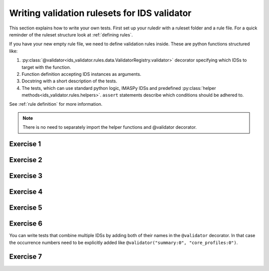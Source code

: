 .. _`basic/write`:

Writing validation rulesets for IDS validator
=============================================

This section explains how to write your own tests.
First set up your ruledir with a ruleset folder and a rule file.
For a quick reminder of the ruleset structure look at :ref:`defining rules`.

.. hint::
    :collapsible:

    To create a new ruleset ``my_ruleset`` with one (empty) rule file, run

    .. code-block:: console

        $ mkdir -p tmp/my_ruledir/my_ruleset/
        $ touch tmp/my_ruledir/my_ruleset/my_rulefile.py

If you have your new empty rule file, we need to define validation rules inside.
These are python functions structured like:

1. :py:class:`@validator<ids_validator.rules.data.ValidatorRegistry.validator>`
   decorator specifying which IDSs to target with the function.
2. Function definition accepting IDS instances as arguments.
3. Docstring with a short description of the tests.
4. The tests, which can use standard python logic, IMASPy IDSs and predefined
   :py:class:`helper methods<ids_validator.rules.helpers>`. ``assert`` statements
   describe which conditions should be adhered to.

See :ref:`rule definition` for more information.

.. note:: There is no need to separately import the helper functions and @validator decorator.

Exercise 1
----------

.. md-tab-set::

    .. md-tab-item:: Exercise

        Write a simple test to determine whether all ``core_profiles`` IDSs have a comment in their ``ids_properties`` attribute.
        Does the DBentry for ``imas:hdf5?path=ids-validator-course/good`` pass the test?

        .. note::
            If the assert statement is clear on its own, no need to add a custom message.
            Better to use those if the problem is not immediately recognizable from the test and/or code.

    .. md-tab-item:: Tip

        Add ``core_profiles`` in the ``@validator`` decorator to make sure the test is run against all ``core_profiles`` IDSs.
        
        Use ``assert`` to make sure your rule is actually being tested.

    .. md-tab-item:: Solution

        .. code-block:: python
            :caption: ``my_ruledir/my_ruleset/my_rulefile.py``

            """Very informative docstring for the rule file"""
            
            @validator('core_profiles')
            def test_core_profiles_comment(cp):
                """Test whether the comments are filled in for all core_profiles IDSs"""
                assert cp.ids_properties.comment is not None

Exercise 2
----------

.. md-tab-set::

    .. md-tab-item:: Exercise

        Write a test for ``core_profiles`` IDSs to determine whether the ``time`` array is strictly increasing.
        Use the :py:class:`~ids_validator.rules.helpers.Increasing` helper function.
        Does the DBentry for ``imas:hdf5?path=ids-validator-course/good`` pass the test?

    .. md-tab-item:: Solution

        .. code-block:: python
            :caption: ``my_ruledir/my_ruleset/my_rulefile.py``

            """Very informative docstring for the rule file"""
            
            @validator('core_profiles')
            def test_core_profiles_comment(cp):
                """Test whether the core_profiles base level time arrays are strictly increasing"""
                assert Increasing(cp.time)

Exercise 3
----------

.. md-tab-set::

    .. md-tab-item:: Exercise

        Write a test for ``core_profiles`` IDSs to determine whether the profiles follow electroneutrality.
        Use the :py:class:`~ids_validator.rules.helpers.Approx` helper function.
        Does the DBentry for ``imas:hdf5?path=ids-validator-course/good`` pass the test?
        What if you use a comparison operator ``==`` instead of the ``Approx`` helper function?

    .. md-tab-item:: Tip

        The positive and negative charges can be determined using

        - profiles_1d[i].ion[j].density

        - profiles_1d[i].ion[j].z_ion

        - profiles_1d[i].electrons.density

    .. md-tab-item:: Solution

        .. code-block:: python
            :caption: ``my_ruledir/my_ruleset/my_rulefile.py``

            """Very informative docstring for the rule file"""

            @validator("core_profiles")
            def validate_electroneutrality_core_profiles(cp):
                """Test whether the core_profiles have electroneutrality"""
                for profiles_1d in cp.profiles_1d:
                    if len(profiles_1d.ion) == 0 or not profiles_1d.ion[0].density.has_value:
                        continue
                    ni_zi = sum(ion.density * ion.z_ion for ion in profiles_1d.ion)
                    assert Approx(profiles_1d.electrons.density, ni_zi)

Exercise 4
----------

.. md-tab-set::

    .. md-tab-item:: Exercise

        Write a test for all IDSs to determine whether any ``_error_lower`` values are positive.
        Use the :py:class:`~ids_validator.rules.helpers.Select` helper function.
        Does the DBentry for ``imas:hdf5?path=ids-validator-course/good`` pass the test?

    .. md-tab-item:: Tip

        Select all IDSs in the ``@validator`` decorator using a wildcard selector ``'*'``.
        The filtering in the Select helper is done using `Regex <https://www.rexegg.com/regex-quickstart.php>`_ logic.
        Select(ids, "_error_lower$", has_value=True) will get the needed nodes for this test.

    .. md-tab-item:: Solution

        .. code-block:: python
            :caption: ``my_ruledir/my_ruleset/my_rulefile.py``

            """Very informative docstring for the rule file"""

            @validator("*")
            def validate_errors_positive(ids):
                """Validate whether all error bar values are positive"""
                for error_lower in Select(ids, "_error_lower$", has_value=True):
                    assert error_lower >= 0

Exercise 5
----------

.. md-tab-set::

    .. md-tab-item:: Exercise

        Write a test for all IDSs to determine whether in any case where a ``_min`` and its corresponding ``_max``
        value both exist, the ``_min`` is lower than the ``_max``.
        Use the :py:class:`~ids_validator.rules.helpers.Parent` helper function.
        Does the DBentry for ``imas:hdf5?path=ids-validator-course/good`` pass the test?

    .. md-tab-item:: Tip

        You can get the name of a ``_min`` attribute using ``attr.metadata.name`` and then
        get its ``_max`` counterpart using ``getattr`` on the parent node.

    .. md-tab-item:: Solution

        .. code-block:: python
            :caption: ``my_ruledir/my_ruleset/my_rulefile.py``

            """Very informative docstring for the rule file"""

            @validator("*")
            def validate_min_max(ids):
                """Validate that ``*_min`` values are lower than ``*_max`` values"""
                for quantity_min in Select(ids, "_min$", has_value=True):
                    quantity_name = str(quantity_min.metadata.name)[:-4]  # strip off _min
                    quantity_max = getattr(Parent(quantity_min), quantity_name + "_max", None)

                    # If _max exists and is filled, check that it is >= _min
                    if quantity_max is not None and quantity_max.has_value:
                        assert quantity_min <= quantity_max

Exercise 6
----------

.. md-tab-set::

    .. md-tab-item:: Exercise

        What happens if you add ``version=..........`` to the ``@validator`` decorator?
        Why?

    .. md-tab-item:: Solution

        .. code-block:: python
            :caption: ``my_ruledir/my_ruleset/my_rulefile.py``

            bla bla
            bla bla

You can write tests that combine multiple IDSs by adding both of their names in the ``@validator`` decorator.
In that case the occurrence numbers need to be explicitly added like ``@validator("summary:0", "core_profiles:0")``.

Exercise 7
----------

.. md-tab-set::

    .. md-tab-item:: Exercise

        Write a test that checks if the time arrays for core_profiles and waves are approximately the same.
        Use the :py:class:`~ids_validator.rules.helpers.Approx` helper function.
        Keep in mind that the occurrence number of an IDS needs to be specified for multi-ids validation.
        You can specify the occurrence number by writing the ids name like
        ``core_profiles:0`` in the ``@validator`` decorator.
        Does the DBentry for ``imas:hdf5?path=ids-validator-course/good`` pass the test?
        What happens if you do not specify the occurrence number?

    .. md-tab-item:: Solution

        .. code-block:: python
            :caption: ``my_ruledir/my_ruleset/my_rulefile.py``

            """Very informative docstring for the rule file"""

            @validator("core_profiles:0", "waves:0")
            def validate_min_max(cp, wv):
                """Validate that time array of core_profiles and waves are approximately the same"""
                assert Approx(cp.time, wv.time)
